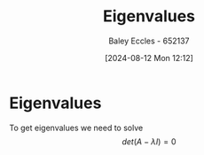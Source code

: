 :PROPERTIES:
:ID:       e7ad3ee3-7394-40ed-b2a3-ca0815bd9280
:END:
#+title: Eigenvalues
#+date: [2024-08-12 Mon 12:12]
#+AUTHOR: Baley Eccles - 652137
#+STARTUP: latexpreview


* Eigenvalues
To get eigenvalues we need to solve \[det(A-\lambda I)=0\]
